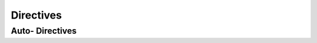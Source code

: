 Directives
==========

.. rst:directive:: vhdl:entity

    Used for documenting individual entitites. Individual ports and generics
    should be specified under :rst:dir:`vhdl:ports` or
    :rst:dir:`vhdl:generics`, respectively.

    .. code-block:: rst

        .. vhdl:entity:: EntityName

            Entity description and full-text documentation

            .. vhdl:generics:: EntityName

                FREQ: natural := 5

            .. vhdl:ports:: EntityName

                CLK : in 1

.. rst:directive:: vhdl:enum

    Used for documenting enumeration defined types. Individual enum values can
    be defined using :rst:dir:`vhdl:enumVal <vhdl:enumval>`.

    .. code-block:: rst

        .. vhdl:enum:: YourTypeName

            Your type fulltext description.

            .. vhdl:enumval:: YourTypeFirstPossibleValue

                Your first possible value fulltext documentation

            .. vhdl:enumval:: YourTypeSecondPossibleValue

.. rst:directive:: vhdl:enumval

    Describes a single possible enumeration type value. Should only appear in
    :rst:dir:`vhdl:enum`

.. rst:directive:: vhdl:generics

    Used for documenting the generic constants of an entity. Has one required
    argument; the name of the entity being documented, and uses a custom syntax
    for description of the individual constants.

    Individual constant are described in the content of the directive; where
    lines aligned to the left offset define the constants and lines offset from
    those are detailed descriptions of the constants above, supporting all the
    standard REStructured Text formatting and directives. Constant definitions
    then take on the form ``constantName : constantType := defaultValue``,
    where all the fields are mandatory and whitespace may be arbitrary.

    The types and description may contain full ReST syntax.

    Example

    .. code-block:: rst

        .. vhdl:generics:: UART_RX

            WORD_SIZE:natural:=8
                The machine word here is 8 bits. Used for :vhdl:portsignal:`DOUT`.


                It just is.
            DWORD_SIZE   : :vhdl:type:`YourAwesomeType` := 16


            QWORD_SIZE : float     := 32.0
                Because why sink when you can float?

.. rst:directive:: vhdl:package

    Used for documenting packages.

.. rst:directive:: vhdl:ports

    Used for documenting the ports of an entity. Has one required argument;
    the name of the entity being documented, and uses a custom syntax for
    descriptions of the individual ports.

    Individual ports are described in the content of the directive; where lines
    aligned to the left offset define the ports and lines offset from those are
    detailed descriptions of the ports above, supporting all the standard
    REStructured text formatting and directives. Port definitions then take on
    the form ``portName : mode sig_width``, where whitespace can be arbitrary.

    Data width signifies the width of the ``std_logic_vector`` on the port.

    The signal width and description may contain full ReST syntax.

    Example

    .. code-block:: rst

        .. vhdl:ports:: UART_RX

            CLK:in 1
                Receiver clock at 8 times the frequency of the input signal
            RST      :  in 1
                Reset signal

                Pull to high for at least one clock cycle before using this
                entity
            DIN      : in 1
                Data input line

            DOUT     : out :vhdl:genconstant:`WORD_SIZE <UART_RX.WORD_SIZE>`
                The received data will be written here
            DOUT_VLD : out 1
                When high, denotes the :vhdl:portsignal:`UART_RX.DOUT` being valid

.. rst:directive:: vhdl:record

    Used for documenting record-defined types. Individual fields of the type
    can be documented using :rst:dir:`vhdl:recordelem`.

    .. code-block:: rst

        .. vhdl:record:: PACKET_DATA

            Describes the data associated with each packet

            .. vhdl:recordelem:: SOURCE_IP : :vhdl:type:`IP`

                The IP address of the packet sender

            .. vhdl:recordelem:: ARRIVED_AT : TIME

                The time when the packet was received.

.. rst:directive:: vhdl:recordelem

    Used for documenting individual fields of a :rst:dir:`vhdl:record`. The
    argument of this directive should take on the form of
    ``fieldName : fieldType``, where ``fieldType`` can contain arbitrary sphinx
    syntax.

Auto- Directives
----------------

.. rst:directive:: vhdl:autoentity

    Automatically generates a documentation for an entity. Has one required
    argument, the  name of the entity. For the automatic generation to work,
    the :py:attr:`vhdl_autodoc_source_path` configuration option must be set to
    point to a valid directory containing VHDL sources describing this entity.
    See :ref:`autodoc_usage` for further instructions on how the source code
    must be set up.

    .. rst:directive:option:: noautogenerics

        Do not generate a :rst:dir:`vhdl:autogenerics` directive as part of
        generating the automatic documentation for the entity.

    .. rst:directive:option:: noautoports

        Do not generate a :rst:dir:`vhdl:autoentity` directive as part of
        generating the automatic documentation for the entity.

.. rst:directive:: vhdl:autogenerics

    Automatically generates a documentation for an entity's generics. Has one
    required argument, the name of the entity whose generics to document. For
    the automatic generation to work, the :py:attr:`vhdl_autodoc_source_path`
    configuration option must be set to point to a valid directory containing
    VHDL sources describing the target entity.  See  :ref:`autodoc_usage` for
    further instruction on how the source must be set up.

.. rst:directive:: vhdl:autopackage

    Automatically generates a documentation for a package. Has one required
    argument, the name of the package to document. For the automatic generation
    to work, the :py:attr:`vhdl_autodoc_source_path` configuration option must
    be set to point to a valid directory containing VHDL sources defining the
    target package. See :ref:`autodoc_usage` for further instructions on how
    the source must be set up.

.. rst:directive:: vhdl:autoports

    Automatically generates a documentation for an entity's ports. Has one
    required argument, the name of the entity whose ports to document. For the
    automatic generation to work, the :py:attr:`vhdl_autodoc_source_path`
    configuration option must be set to point to a valid directory containing
    VHDL sources describing the target entity. See :ref:`autodoc_usage` for
    further instruction on how the source must be set up.